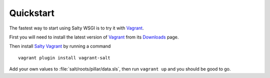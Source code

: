 Quickstart
==========

The fastest way to start using Salty WSGI is to try it with Vagrant_.

First you will need to install the latest version of Vagrant_ from its Downloads_ page.

Then install `Salty Vagrant`_ by running a command ::

  vagrant plugin install vagrant-salt

Add your own values to :file:`salt/roots/pillar/data.sls`,
then run ``vagrant up`` and you should be good to go.


.. _Vagrant: http://www.vagrantup.com/
.. _Downloads: http://downloads.vagrantup.com 
.. _Saltstack: http://saltstack.com/
.. _`Salty Vagrant`: https://github.com/saltstack/salty-vagrant 

